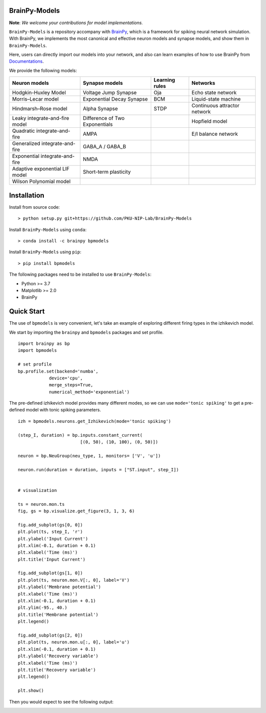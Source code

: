 BrainPy-Models
===================

**Note**: *We welcome your contributions for model implementations.*


``BrainPy-Models`` is a repository accompany with 
`BrainPy <https://github.com/PKU-NIP-Lab/BrainPy>`_, 
which is a framework for spiking neural network simulation. 
With BrainPy, we implements the most canonical and
effective neuron models and synapse models,
and show them in ``BrainPy-Models``.

Here, users can directly import our models into your network,
and also can learn examples of how to use BrainPy from 
`Documentations <https://brainpy-models.readthedocs.io/en/latest/>`_.



We provide the following models:

+---------------------------------+---------------------------------+-------------------+----------------------------+
|   Neuron models                 |   Synapse models                |   Learning rules  | Networks                   |
+=================================+=================================+===================+============================+
| Hodgkin-Huxley Model            |  Voltage Jump Synapse           |   Oja             |  Echo state network        |
+---------------------------------+---------------------------------+-------------------+----------------------------+
| Morris–Lecar model              |  Exponential Decay Synapse      |   BCM             |  Liquid-state machine      |
+---------------------------------+---------------------------------+-------------------+----------------------------+
| Hindmarsh–Rose model            |  Alpha Synapse                  |   STDP            |Continuous attractor network| 
+---------------------------------+---------------------------------+-------------------+----------------------------+
| Leaky integrate-and-fire model  |  Difference of Two Exponentials |                   |  Hopfield model            |
+---------------------------------+---------------------------------+-------------------+----------------------------+
| Quadratic integrate-and-fire    |  AMPA                           |                   |    E/I balance network     |
+---------------------------------+---------------------------------+-------------------+----------------------------+
| Generalized integrate-and-fire  |  GABA_A / GABA_B                |                   |                            |
+---------------------------------+---------------------------------+-------------------+----------------------------+
| Exponential integrate-and-fire  |  NMDA                           |                   |                            |
+---------------------------------+---------------------------------+-------------------+----------------------------+
| Adaptive exponential LIF model  |  Short-term plasticity          |                   |                            |
+---------------------------------+---------------------------------+-------------------+----------------------------+
| Wilson Polynomial model         |                                 |                   |                            |
+---------------------------------+---------------------------------+-------------------+----------------------------+





Installation
============

Install from source code::

    > python setup.py git+https://github.com/PKU-NIP-Lab/BrainPy-Models


Install ``BrainPy-Models`` using ``conda``::

    > conda install -c brainpy bpmodels


Install ``BrainPy-Models`` using ``pip``::

    > pip install bpmodels


The following packages need to be installed to use ``BrainPy-Models``:

- Python >= 3.7
- Matplotlib >= 2.0
- BrainPy


Quick Start
============

The use of ``bpmodels`` is very convenient, let's take an example of exploring different firing types in the izhikevich model.

We start by importing the ``brainpy`` and ``bpmodels`` packages and set profile.

::

    import brainpy as bp
    import bpmodels

    # set profile
    bp.profile.set(backend='numba',
                device='cpu',
                merge_steps=True,
                numerical_method='exponential')


The pre-defined izhikevich model provides many different modes, so we can use ``mode='tonic spiking'`` to get a pre-defined model with tonic spiking parameters.

::

    izh = bpmodels.neurons.get_Izhikevich(mode='tonic spiking')
    
    (step_I, duration) = bp.inputs.constant_current(
                            [(0, 50), (10, 100), (0, 50)])

    neuron = bp.NeuGroup(neu_type, 1, monitors= ['V', 'u'])

    neuron.run(duration = duration, inputs = ["ST.input", step_I])
    

    # visualization

    ts = neuron.mon.ts
    fig, gs = bp.visualize.get_figure(3, 1, 3, 6)

    fig.add_subplot(gs[0, 0])
    plt.plot(ts, step_I, 'r')
    plt.ylabel('Input Current')
    plt.xlim(-0.1, duration + 0.1)
    plt.xlabel('Time (ms)')
    plt.title('Input Current')

    fig.add_subplot(gs[1, 0])
    plt.plot(ts, neuron.mon.V[:, 0], label='V')
    plt.ylabel('Membrane potential')
    plt.xlabel('Time (ms)')
    plt.xlim(-0.1, duration + 0.1)
    plt.ylim(-95., 40.)
    plt.title('Membrane potential')
    plt.legend()

    fig.add_subplot(gs[2, 0])
    plt.plot(ts, neuron.mon.u[:, 0], label='u')
    plt.xlim(-0.1, duration + 0.1)
    plt.ylabel('Recovery variable')
    plt.xlabel('Time (ms)')
    plt.title('Recovery variable')
    plt.legend()

    plt.show()
    
    
Then you would expect to see the following output:

.. image:: docs/images/izh_tonic_spiking.png
